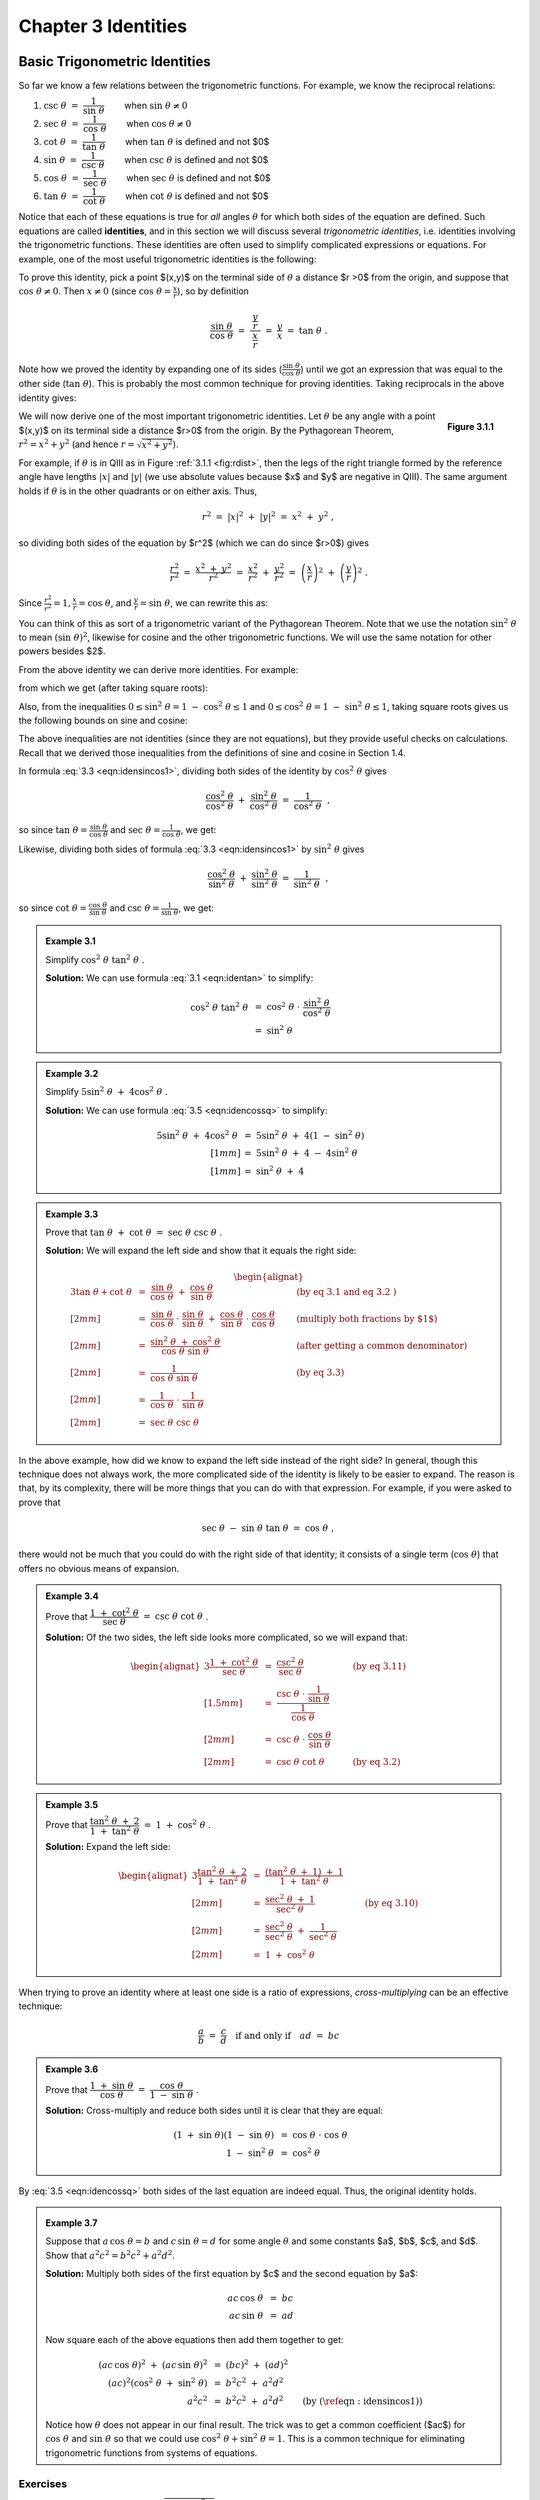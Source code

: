 .. _c3:

Chapter 3 Identities
===========================================

Basic Trigonometric Identities
-------------------------------

So far we know a few relations between the trigonometric functions. For example, we know the
reciprocal relations:


1. :math:`\csc\;\theta ~=~ \dfrac{1}{\sin\;\theta}\qquad` when :math:`\sin\;\theta \ne 0`
2. :math:`\sec\;\theta ~=~ \dfrac{1}{\cos\;\theta}\qquad` when :math:`\cos\;\theta \ne 0`
3. :math:`\cot\;\theta ~=~ \dfrac{1}{\tan\;\theta}\qquad` when :math:`\tan\;\theta` is defined and not $0$
4. :math:`\sin\;\theta ~=~ \dfrac{1}{\csc\;\theta}\qquad` when :math:`\csc\;\theta` is defined and not $0$
5. :math:`\cos\;\theta ~=~ \dfrac{1}{\sec\;\theta}\qquad` when :math:`\sec\;\theta` is defined and not $0$
6. :math:`\tan\;\theta ~=~ \dfrac{1}{\cot\;\theta}\qquad` when :math:`\cot\;\theta` is defined and not $0$

Notice that each of these equations is true for *all* angles :math:`\theta` for which both sides of the equation are defined. Such equations are called **identities**, and in this section we will discuss several *trigonometric identities*, i.e. identities involving the trigonometric functions. These identities are often used to simplify complicated expressions or equations. For example, one of the most useful trigonometric identities is the following:

.. _equation 3.1:

.. math::
    :label: eqn:identan

    \tan\;\theta ~=~ \frac{\sin\;\theta}{\cos\;\theta} \qquad \text{when } \cos\;\theta \ne 0

To prove this identity, pick a point $(x,y)$ on the terminal side of :math:`\theta` a distance $r >0$ from
the origin, and suppose that :math:`\cos\;\theta \ne 0`. Then :math:`x \ne 0` (since :math:`\cos\;\theta = \frac{x}{r}`), so by definition

.. math::

    \frac{\sin\;\theta}{\cos\;\theta} ~=~ \dfrac{~\dfrac{y}{r}~}{~\dfrac{x}{r}~} ~=~ \frac{y}{x} ~=~
    \tan\;\theta ~.

Note how we proved the identity by expanding one of its sides (:math:`\frac{\sin\;\theta}{\cos\;\theta}`) until we got an expression that was equal to the other side (:math:`\tan\;\theta`). This is probably the most common technique for proving identities. Taking reciprocals in the above identity gives:

.. _equation 3.2:

.. math::
    :label: eqn:idencot

    \cot\;\theta ~=~ \frac{\cos\;\theta}{\sin\;\theta} \qquad \text{when } \sin\;\theta \ne 0


.. _fig:rdist:

.. _Figure 3.1.1:

.. figure:: ./img/f3.1.1.png 
    :align: right

    **Figure 3.1.1**

We will now derive one of the most important trigonometric identities. Let :math:`\theta` be any angle with a point $(x,y)$ on its terminal side a distance $r>0$ from the origin. By the Pythagorean Theorem, :math:`r^2 = x^2 + y^2` (and hence :math:`r=\sqrt{x^2 + y^2}`).

For example, if :math:`\theta` is in QIII as in Figure :ref:`3.1.1 <fig:rdist>`, then the legs of the right triangle formed by the reference angle have lengths :math:`|x|` and :math:`|y|` (we use absolute values because $x$ and $y$ are negative in QIII). The same argument holds if :math:`\theta` is in the other quadrants or on either axis. Thus,

.. math::

    r^2 ~=~ |x|^2 ~+~ |y|^2 ~=~ x^2 ~+~ y^2 ~,

so dividing both sides of the equation by $r^2$ (which we can do since $r>0$) gives

.. math::

    \frac{r^2}{r^2} ~=~ \frac{x^2 ~+~ y^2}{r^2} ~=~ \frac{x^2}{r^2} ~+~ \frac{y^2}{r^2} ~=~
    \left(\frac{x}{r}\right)^2 ~+~ \left(\frac{y}{r}\right)^2 ~.

Since :math:`\frac{r^2}{r^2} = 1$, $\frac{x}{r} = \cos\;\theta`, and :math:`\frac{y}{r} = \sin\;\theta`, we can rewrite this as:

.. _equation 3.3:

.. math::
    :label: eqn:idensincos1

    \cos^2 \;\theta ~+~ \sin^2 \;\theta ~=~ 1

You can think of this as sort of a trigonometric variant of the Pythagorean Theorem. Note that we use the notation :math:`\sin^2 \;\theta` to mean :math:`(\sin\;\theta)^2`, likewise for cosine and the other trigonometric functions. We will use the same notation for other powers besides $2$.

From the above identity we can derive more identities. For example:

.. _equation 3.4:

.. math::
    :label: eqn:idensinsq

    \sin^2 \;\theta ~=~ 1 ~-~ \cos^2 \;\theta

.. _equation 3.5:

.. math::
    :label: eqn:idencossq

    \cos^2 \;\theta ~=~ 1 ~-~ \sin^2 \;\theta

from which we get (after taking square roots):

.. _equation 3.6:

.. math::
    :label: eqn:idensinsqrt

    \sin\;\theta ~=~ \pm\,\sqrt{1 ~-~ \cos^2 \;\theta}


.. _equation 3.7:

.. math::
    :label: eqn:idencossqrt

    \cos\;\theta ~=~ \pm\,\sqrt{1 ~-~ \sin^2 \;\theta}

Also, from the inequalities :math:`0 \le \sin^2 \;\theta = 1 ~-~ \cos^2 \;\theta \le 1` and :math:`0 \le \cos^2 \;\theta = 1 ~-~ \sin^2 \;\theta \le 1`, taking square roots gives us the following bounds on sine and cosine:

.. _equation 3.8:

.. math::
    :label: eqn:ineqsin1
    
    -1 ~ \le ~ \sin\;\theta ~ \le ~ 1


.. _equation 3.9:

.. math::
    :label: eqn:ineqcos1

    -1 ~ \le ~ \cos\;\theta ~ \le ~ 1


The above inequalities are not identities (since they are not equations), but they provide useful checks on calculations. Recall that we derived those inequalities from the definitions of sine and cosine in Section 1.4.

In formula :eq:`3.3 <eqn:idensincos1>`, dividing both sides of the identity by :math:`\cos^2 \;\theta` gives

.. math::

    \frac{\cos^2 \;\theta}{\cos^2 \;\theta} ~+~ \frac{\sin^2 \;\theta}{\cos^2 \;\theta} ~=~
    \frac{1}{\cos^2 \;\theta} ~~,

so since :math:`\tan\;\theta = \frac{\sin\;\theta}{\cos\;\theta}` and :math:`\sec\;\theta = \frac{1}{\cos\;\theta}`, we get:

.. _equation 3.10:

.. math::
    :label: eqn:idensecsq

    1 ~+~ \tan^2 \;\theta ~=~ \sec^2 \;\theta

Likewise, dividing both sides of formula :eq:`3.3 <eqn:idensincos1>` by :math:`\sin^2 \;\theta` gives

.. math::

    \frac{\cos^2 \;\theta}{\sin^2 \;\theta} ~+~ \frac{\sin^2 \;\theta}{\sin^2 \;\theta} ~=~
    \frac{1}{\sin^2 \;\theta} ~~,

so since :math:`\cot\;\theta = \frac{\cos\;\theta}{\sin\;\theta}` and :math:`\csc\;\theta = \frac{1}{\sin\;\theta}`, we get:

.. _equation 3.10:

.. math::
    :label: eqn:idencscsq
    
    \cot^2 \;\theta ~+~ 1 ~=~ \csc^2 \;\theta

.. _Example 3.1:

.. admonition:: Example 3.1

    Simplify :math:`\;\cos^2 \;\theta ~ \tan^2 \;\theta\;`.

    **Solution:** We can use formula :eq:`3.1 <eqn:identan>` to simplify:

    .. math::

        \begin{align*}
        \cos^2 \;\theta~\tan^2 \;\theta ~ &= ~ \cos^2 \;\theta ~\cdot~
          \frac{\sin^2 \;\theta}{\cos^2 \;\theta}\\
        &= ~ \sin^2 \;\theta
        \end{align*}

.. _Example 3.2:

.. admonition:: Example 3.2

    Simplify :math:`\;5\sin^2 \;\theta ~+~ 4\cos^2 \;\theta\;`.

    **Solution:** We can use formula :eq:`3.5 <eqn:idencossq>` to simplify:

    .. math::

        \begin{align*}
        5\sin^2 \;\theta ~+~ 4\cos^2 \;\theta ~ &= ~ 5\sin^2 \;\theta ~+~
          4\left( 1 ~-~ \sin^2 \;\theta \right)\\[1mm]
        &= ~ 5\sin^2 \;\theta ~+~ 4 ~-~ 4\sin^2 \;\theta\\[1mm]
        &= ~ \sin^2 \;\theta ~+~ 4
        \end{align*}

.. _Example 3.3:

.. admonition:: Example 3.3

    Prove that :math:`\;\tan \;\theta ~+~ \cot \;\theta ~=~ \sec \;\theta ~ \csc \;\theta\;`.

    **Solution:** We will expand the left side and show that it equals the right side:

    .. math::

        \begin{alignat*}{3}
          \tan \;\theta + \cot \;\theta ~ &= ~ \frac{\sin\;\theta}{\cos\;\theta} ~+~
          \frac{\cos\;\theta}{\sin\;\theta} &{} \qquad &\text{(by eq 3.1 and
          eq 3.2 )}\\[2mm]
          &= ~ \frac{\sin\;\theta}{\cos\;\theta} \;\cdot\; \frac{\sin\;\theta}{\sin\;\theta} ~+~
          \frac{\cos\;\theta}{\sin\;\theta} \;\cdot\; \frac{\cos\;\theta}{\cos\;\theta}
          &{} \qquad &\text{(multiply both fractions by $1$)}\\[2mm]
          &= ~ \frac{\sin^2 \;\theta ~+~ \cos^2 \;\theta}{\cos\;\theta ~ \sin\;\theta} &{} \qquad
          &\text{(after getting a common denominator)}\\[2mm]
          &= ~ \frac{1}{\cos\;\theta ~ \sin\;\theta} &{} \qquad &\text{(by eq 3.3)}\\[2mm]
          &= ~ \frac{1}{\cos\;\theta} ~\cdot~ \frac{1}{\sin\;\theta}\\[2mm]
          &= ~ \sec \;\theta ~ \csc \;\theta
        \end{alignat*}

In the above example, how did we know to expand the left side instead of the right side? In general, though this technique does not always work, the more complicated side of the identity is likely to be easier to expand. The reason is that, by its complexity, there will be more things that you can do with that expression. For example, if you were asked to prove that

.. math::

    \sec\;\theta ~-~ \sin\;\theta ~ \tan\;\theta ~=~ \cos\;\theta ~,

there would not be much that you could do with the right side of that identity; it consists of a single term (:math:`\cos\;\theta`) that offers no obvious means of expansion.

.. _Example 3.4:

.. admonition:: Example 3.4

    Prove that :math:`\;\dfrac{1 ~+~ \cot^2 \;\theta}{\sec\;\theta} ~=~ \csc\;\theta ~ \cot\;\theta\;`.

    **Solution:** Of the two sides, the left side looks more complicated, so we will expand that:

    .. math::

        \begin{alignat*}{3}
        \frac{1 ~+~ \cot^2 \;\theta}{\sec\;\theta} ~ &= ~ \frac{\csc^2 \;\theta}{\sec\;\theta}
          &{} \qquad &\text{(by eq 3.11)}\\[1.5mm]
        &= ~ \dfrac{\csc\;\theta ~\cdot~ \dfrac{1}{\sin\;\theta}}{\dfrac{1}{\cos\;\theta}} &{}
          &{}\\[2mm]
        &= ~ \csc\;\theta ~\cdot~ \frac{\cos\;\theta}{\sin\;\theta} &{} &{}\\[2mm]
        &= ~ \csc \;\theta ~ \cot \;\theta &{} \qquad &\text{(by eq 3.2)}
        \end{alignat*}

.. _Example 3.5:

.. admonition:: Example 3.5

    Prove that :math:`\;\dfrac{\tan^2 \;\theta ~+~ 2}{1 ~+~ \tan^2 \;\theta} ~=~ 1 ~+~ \cos^2 \;\theta\;`.

    **Solution:** Expand the left side:

    .. math::

        \begin{alignat*}{3}
        \frac{\tan^2 \;\theta ~+~ 2}{1 ~+~ \tan^2 \;\theta} ~ &= ~
          \frac{\left( \tan^2 \;\theta ~+~ 1 \right) ~+~ 1}{1 ~+~ \tan^2 \;\theta} &{} \qquad &{}\\[2mm]
        &= ~ \frac{\sec^2 \;\theta ~+~ 1}{\sec^2 \;\theta} &{} \qquad
          &\text{(by eq 3.10)}\\[2mm]
        &= ~ \frac{\sec^2 \;\theta}{\sec^2 \;\theta} ~+~ \frac{1}{\sec^2 \;\theta} &{} &{}\\[2mm]
        &= ~ 1 ~+~ \cos^2 \;\theta\
        \end{alignat*}

When trying to prove an identity where at least one side is a ratio of expressions,
*cross-multiplying* can be an effective technique:

.. math::

    \frac{a}{b} ~=~ \frac{c}{d} \quad\text{if and only if}\quad ad ~=~ bc

.. _Example 3.6:

.. admonition:: Example 3.6

    Prove that :math:`\;\dfrac{1 ~+~ \sin\;\theta}{\cos\;\theta} ~=~ \dfrac{\cos\;\theta}{1 ~-~ \sin\;\theta}\;`.

    **Solution:** Cross-multiply and reduce both sides until it is clear that they are equal:

    .. math::

        \begin{align*}
        ( 1 ~+~ \sin\;\theta ) ( 1 ~-~ \sin\;\theta ) ~ &= ~ \cos\;\theta ~\cdot~ \cos\;\theta\\
        1 ~-~ \sin^2 \;\theta ~ &= ~ \cos^2 \;\theta
        \end{align*}

By :eq:`3.5 <eqn:idencossq>` both sides of the last equation are indeed equal. Thus, the original identity holds.

.. _Example 3.7:

.. _exmp:elimtheta:

.. admonition:: Example 3.7

    Suppose that :math:`\;a\,\cos\;\theta = b\;` and :math:`\;c\,\sin\;\theta = d\;` for some angle :math:`\theta` and
    some constants $a$, $b$, $c$, and $d$. Show that :math:`\;a^2 c^2 = b^2 c^2 + a^2 d^2`.

    **Solution:** Multiply both sides of the first equation by $c$ and the second equation by $a$:

    .. math::
      
        \begin{align*}
        ac\,\cos\;\theta ~ &= ~ bc\\
        ac\,\sin\;\theta ~ &= ~ ad
        \end{align*}

    Now square each of the above equations then add them together to get:

    .. math::
      
      \begin{align*}
      (ac\,\cos\;\theta)^2 ~+~ (ac\,\sin\;\theta)^2 ~ &= ~ (bc)^2 ~+~ (ad)^2\\
      (ac)^2 \left( \cos^2 \;\theta ~+~ \sin^2 \;\theta \right)~ &= ~ b^2 c^2 ~+~ a^2 d^2\\
      a^2 c^2 ~ &= ~ b^2 c^2 ~+~ a^2 d^2 \qquad\text{(by (\ref{eqn:idensincos1}))}
      \end{align*}

    Notice how :math:`\theta` does not appear in our final result. The trick was to get a common coefficient ($ac$) for :math:`\;\cos\;\theta\;` and :math:`\;\sin\;\theta\;` so that we could use :math:`\;\cos^2 \;\theta + \sin^2 \;\theta = 1`. This is a common technique for eliminating trigonometric functions from systems of equations.

.. _sec3dot1:

Exercises
~~~~~~~~~~~

1. We showed that :math:`\;\sin\;\theta ~=~ \pm\,\sqrt{1 ~-~ \cos^2 \;\theta}\;` for all :math:`\theta`. Give an example of an angle :math:`\theta` such that :math:`\sin\;\theta ~=~ -\sqrt{1 ~-~ \cos^2 \;\theta}\;`.
2. We showed that :math:`\;\cos\;\theta ~=~ \pm\,\sqrt{1 ~-~ \sin^2 \;\theta}\;` for all :math:`\theta`. Give an example of an angle :math:`\theta` such that :math:`\cos\;\theta ~=~ -\sqrt{1 ~-~ \sin^2 \;\theta}\;`.
3. Suppose that you are given a system of two equations of the following form: [1]_

   .. math::
 
       \begin{align*}
       A\,\cos\;\phi ~ &= ~ B\, \nu_1 ~-~ B\nu_2 \;\cos\;\theta\\
       A\,\sin\;\phi ~ &= ~ B\, \nu_2 \;\sin\;\theta ~.
       \end{align*}
 
   Show that :math:`\;A ^2 ~=~ B^2 \left( \nu_1^2 ~+~ \nu_2^2 ~-~ 2\nu_1 \nu_2 \;\cos\theta\ \right)`.

   .. [1] These types of equations arise in physics, e.g. in the study of photon-electron collisions. See pp. 95-97 in *W. Rindler*, *Special Relativity*, Edinburgh: Oliver and Boyd, LTD., 1960.
 

For Exercises 4-16, prove the given identity.

4. :math:`\cos\;\theta ~ \tan\;\theta ~=~ \sin\;\theta`
5. :math:`\sin\;\theta ~ \cot\;\theta ~=~ \cos\;\theta`
6. :math:`\dfrac{\tan\;\theta}{\cot\;\theta} ~=~ \tan^2 \;\theta`
7. :math:`\dfrac{\csc\;\theta}{\sin\;\theta} ~=~ \csc^2 \;\theta`
8. :math:`\dfrac{\cos^2 \;\theta}{1 ~+~ \sin\;\theta} ~=~ 1 ~-~ \sin\;\theta`
9. :math:`\dfrac{1 ~-~ 2\;\cos^2 \;\theta}{\sin\;\theta ~ \cos\;\theta} ~=~ \tan\;\theta ~-~ \cot\;\theta`
10. :math:`\sin^4 \;\theta ~-~ \cos^4 \;\theta ~=~ \sin^2 \;\theta ~-~ \cos^2 \;\theta`
11. :math:`\cos^4 \;\theta ~-~ \sin^4 \;\theta ~=~ 1 ~-~ 2\;\sin^2 \;\theta`
12. :math:`\dfrac{1 ~-~ \tan\;\theta}{1 ~+~ \tan\;\theta} ~=~ \dfrac{\cot\;\theta ~-~ 1}{\cot\;\theta ~+~ 1}`
13. :math:`\dfrac{\tan\;\theta ~+~ \tan\;\phi}{\cot\;\theta ~+~ \cot\;\phi} ~=~ \tan\;\theta ~ \tan\;\phi`

.. _exer:sintan:

14. :math:`\dfrac{\sin^2 \;\theta}{1 ~-~ \sin^2 \;\theta} ~=~ \tan^2 \;\theta`
15. :math:`\dfrac{1 ~-~ \tan^2 \;\theta}{1 ~-~ \cot^2 \;\theta} ~=~  1 ~-~ \sec^2 \;\theta`

.. _exer:sintansq:

16. :math:`\sin\;\theta ~=~ \pm\,\dfrac{\tan\;\theta}{\sqrt{1 ~+~ \tan^2 \;\theta}}\qquad` (*Hint: Solve for* :math:`\;\sin^2 \theta\;` *in Exercise* :ref:`14 <exer:sintan>`.})

.. _fig:exer2.1.21:

.. figure:: ./img/f3.1.2.png
    :align: right
    
    **Figure 3.1.2**

.. _exer:sintansqg:

17. Sometimes identities can be proved by geometrical methods. For example, to prove the identity in Exercise :ref:`16 <exer:sintansq>`, draw an acute angle :math:`\theta` in QI and pick the point $(1,y)$ on its terminal side, as in Figure :ref:`3.1.2 <fig:exer2.1.21>`. What must $y$ equal? Use that to prove the identity for acute :math:`\theta`. Explain the adjustment(s) you would need to make in Figure :ref:`3.1.2 <fig:exer2.1.21>` to prove the identity for :math:`\theta` in the other quadrants. Does the identity hold if :math:`\theta` is on either axis?

18. Similar to Exercise :ref:`16 <exer:sintansq>` , find an expression for :math:`\cos\;\theta` solely in terms of :math:`\tan\;\theta`.
19. Find an expression for :math:`\tan\;\theta` solely in terms of :math:`\sin\;\theta`, and one solely in terms of :math:`\cos\;\theta`

.. _exer:marion:

20. Suppose that a point with coordinates :math:`(x,y)=(a\;(\cos\;\psi\;-\;\epsilon),a\sqrt{1 - \epsilon^2}~\sin\;\psi)` is a distance $r>0$ from the origin, where $a>0$ and :math:`0 < \epsilon < 1`. Use :math:`\;r^2 = x^2 + y^2` to show that :math:`\;r = a\;(1 \;-\; \epsilon\;\cos\;\psi)\;`. (Note: These coordinates arise in the study of elliptical orbits of planets.)

21. Show that each trigonometric function can be put in terms of the sine function.


Sum and Difference Formulas
-----------------------------

We will now derive identities for the trigonometric functions of the sum and difference of two angles. For the sum of any two angles $A$ and $B$, we have the *addition formulas*: 

.. _equation 3.12:

.. math::
    :label: eqn:sumsin

    \sin\;(A+B) ~=~ \sin\;A ~ \cos\;B ~+~ \cos\;A ~ \sin\;B

.. _equation 3.13:

.. math::
    :label: eqn:sumcos

    \cos\;(A+B) ~=~ \cos\;A ~ \cos\;B ~-~ \sin\;A ~ \sin\;B

To prove these, first assume that $A$ and $B$ are acute angles. Then $A+B$ is either acute or
obtuse, as in Figure :ref:`3.2.1 <fig:anglesum>`. Note in both cases that :math:`\angle\,QPR = A`, since

.. math::

    \begin{align*}
    \angle\,QPR ~&=~ \angle\,QPO - \angle\,OPM ~=~ (90^\circ - B) -
      (90^\circ - (A+B)) ~=~ A ~~\text{in Figure 3.2.1 (a), and}\\
    \angle\,QPR ~&=~ \angle\,QPO + \angle\,OPM ~=~ (90^\circ - B) +
      (90^\circ - (180^\circ - (A+B))) ~=~ A ~~\text{in Figure 3.2.1 (b).}
    \end{align*}


.. _fig:anglesum:

.. figure:: ./img/f3.2.1.png 
    :align: center 

    **Figure 3.2.1** :math:`\sin\;(A+B)` and :math:`\cos\;(A+B)` for acute $A$ and $B$

Thus,

.. _equation 3.14:

.. math::
    :label: eqn:sinsumproof

    \begin{align}
    \sin\;(A+B) ~&=~ \frac{MP}{OP} ~=~ \frac{MR+RP}{OP} ~=~ \frac{NQ+RP}{OP} ~=~
      \frac{NQ}{OP} ~+~ \frac{RP}{OP}\notag\\
    &=~ \frac{NQ}{OQ}\,\cdot\,\frac{OQ}{OP} ~+~ \frac{RP}{PQ}\,\cdot\,\frac{PQ}{OP}\notag\\
    &=~ \sin\;A ~ \cos\;B ~+~ \cos\;A ~ \sin\;B ~,
    \end{align}

and

.. _equation 3.15:

.. math::
    :label: eqn:cossumproof

    \begin{align}
    \cos\;(A+B) ~&=~ \frac{OM}{OP} ~=~ \frac{ON-MN}{OP} ~=~ \frac{ON-RQ}{OP} ~=~
      \frac{ON}{OP} ~-~ \frac{RQ}{OP}\notag\\
    &=~ \frac{ON}{OQ}\,\cdot\,\frac{OQ}{OP} ~-~ \frac{RQ}{PQ}\,\cdot\,\frac{PQ}{OP}\notag\\
    &=~ \cos\;A ~ \cos\;B ~-~ \sin\;A ~ \sin\;B ~.
    \end{align}

So we have proved the identities for acute angles $A$ and $B$. It is simple to verify that they hold in the special case of :math:`A=B=0^\circ`. For general angles, we will need to use the relations we derived in Section 1.5 which involve adding or subtracting :math:`90^\circ`:

.. math::

    \begin{alignat*}{4}
    \sin\;(\theta + 90^\circ) ~ &= ~ \phantom{-}\cos\;\theta &\qquad\quad
    \sin\;(\theta - 90^\circ) ~ &= ~ -\cos\;\theta\\
    \cos\;(\theta + 90^\circ) ~ &= ~ -\sin\;\theta &\qquad\quad
    \cos\;(\theta - 90^\circ) ~ &= ~ \phantom{-}\sin\;\theta
    \end{alignat*}

These will be useful because *any angle can be written as the sum of an acute angle (or* :math:`0^\circ`) *and integer multiples of* :math:`\pm90^\circ`. For example, :math:`155^\circ = 65^\circ + 90^\circ`, :math:`222^\circ = 42^\circ + 2(90^\circ)`, :math:`-77^\circ = 13^\circ - 90^\circ`, etc. So if
we can prove that the identities hold when adding or subtracting :math:`90^\circ` to or from either $A$
or $B$, respectively, where $A$ and $B$ are acute or :math:`0^\circ`, then the identities will also hold
when repeatedly adding or subtracting :math:`90^\circ`, and hence will hold for all
angles. Replacing $A$ by :math:`A+90^\circ` and using the relations for adding :math:`90^\circ` gives

.. math::

    \begin{align*}
    \sin\;((A+90^\circ) + B) ~&=~ \sin\;((A+B) + 90^\circ) ~=~ \cos\;(A+B)~,\\
    &=~ \cos\;A ~ \cos\;B ~-~ \sin\;A ~ \sin\;B ~~\text{(by equation 3.15)}\\
    &=~ \sin\;(A + 90^\circ)~\cos\;B ~+~ \cos\;(A + 90^\circ)~\sin\;B ~,
    \end{align*}

so the identity holds for :math:`A+90^\circ` and $B$ (and, similarly, for $A$ and :math:`B+90^\circ`). Likewise,

.. math::

    \begin{align*}
    \sin\;((A-90^\circ) + B) ~&=~ \sin\;((A+B) - 90^\circ) ~=~ -\cos\;(A+B)~,\\
    &=~ -(\cos\;A ~ \cos\;B ~-~ \sin\;A ~ \sin\;B) \\
    &=~ (-\cos\;A) ~ \cos\;B ~+~ \sin\;A ~ \sin\;B\\
    &=~ \sin\;(A - 90^\circ)~\cos\;B ~+~ \cos\;(A - 90^\circ)~\sin\;B ~,
    \end{align*}

so the identity holds for :math:`A-90^\circ` and $B$ (and, similarly, for $A$ and :math:`B+90^\circ`). Thus, the addition formula (\ref{eqn:sumsin}) for sine holds for \emph{all} $A$ and $B$. A similar argument shows that the addition formula (\ref{eqn:sumcos}) for cosine is true for all $A$ and $B$. [qed]

Replacing $B$ by $-B$ in the addition formulas and using the relations :math:`\sin\;(-\theta) = -\sin\;\theta` and :math:`\cos\;(-\theta) = \cos\;\theta` from Section 1.5 gives us the *subtraction formulas* :

.. _equation 3.16:

.. math::
    :label: eqn:diffsin

    \sin\;(A-B) ~=~ \sin\;A ~ \cos\;B ~-~ \cos\;A ~ \sin\;B\label{}

.. _equation 3.17:

.. math::
    :label: eqn:diffcos

    \cos\;(A-B) ~=~ \cos\;A ~ \cos\;B ~+~ \sin\;A ~ \sin\;B\label{eqn:}


Using the identity :math:`\tan\;\theta = \frac{\sin\;\theta}{\cos\;\theta}`, and the addition formulas for sine and cosine, we can derive the addition formula for tangent:

.. math::

    \begin{align*}
    \tan\;(A+B) ~&=~ \frac{\sin\;(A+B)}{\cos\;(A+B)}\\[5pt]
    &=~ \frac{\sin\;A ~ \cos\;B ~+~ \cos\;A ~ \sin\;B}{\cos\;A ~ \cos\;B ~-~ \sin\;A ~ \sin\;B}\\[5pt]
    &=~ \frac{\dfrac{\sin\;A ~ \cos\;B}{\cos\;A ~ \cos\;B} ~+~
      \dfrac{\cos\;A ~ \sin\;B}{\cos\;A ~ \cos\;B}}{\dfrac{\cos\;A ~ \cos\;B}{\cos\;A ~ \cos\;B}
      ~-~ \dfrac{\sin\;A ~ \sin\;B}{\cos\;A ~ \cos\;B}}\quad\text{(divide top and bottom by
      $\cos\;A ~ \cos\;B$)}\\[5pt]
    &=~ \frac{\dfrac{\sin\;A}{\cos\;A} \;\cdot\; \cancel{\dfrac{\cos\;B}{\cos\;B}} ~+~
      \cancel{\dfrac{\cos\;A}{\cos\;A}} \;\cdot\; \dfrac{\sin\;B}{\cos\;B}}{1 ~-~
      \dfrac{\sin\;A}{\cos\;A} \;\cdot\; \dfrac{\sin\;B}{\cos\;B}}
      ~=~ \frac{\tan\;A ~+~ \tan\;B}{1 ~-~ \tan\;A ~ \tan\;B}
    \end{align*}

This, combined with replacing $B$ by $-B$ and using the relation :math:`\tan\;(-\theta) = -\tan\;\theta`, gives us the addition and subtraction formulas for tangent:

.. _equation 3.17:

.. math::
    :label: eqn:sumtan

    \tan\;(A+B) ~=~ \frac{\tan\;A ~+~ \tan\;B}{1 ~-~ \tan\;A ~ \tan\;B}

.. _equation 3.18:

.. math::
    :label: eqn:difftan

    \tan\;(A-B) ~=~ \frac{\tan\;A ~-~ \tan\;B}{1 ~+~ \tan\;A ~ \tan\;B}

.. _Example 3.18:

.. _exmp:sumsincostan:

.. admonition:: Example 3.8

    Given angles $A$ and $B$ such that :math:`\sin\;A = \frac{4}{5}`, :math:`\cos\;A = \frac{3}{5}`, :math:`\sin\;B = \frac{12}{13}`, and :math:`\cos\;B = \frac{5}{13}`, find the exact values of :math:`\sin\;(A+B)`, :math:`\cos\;(A+B)`, and :math:`\tan\;(A+B)`.

    **Solution:** Using the addition formula for sine, we get:

    .. math::

        \begin{align*}
        \sin\;(A+B) ~&=~ \sin\;A ~ \cos\;B ~+~ \cos\;A ~ \sin\;B\\
        &=~ \frac{4}{5} \;\cdot\; \frac{5}{13} ~+~ \frac{3}{5} \;\cdot\; \frac{12}{13}
          \quad\Rightarrow\quad \boxed{\sin\;(A+B) ~=~ \frac{56}{65}}\\
        \end{align*}
        
    Using the addition formula for cosine, we get

    .. math::

        \begin{align*}
        \cos\;(A+B) ~&=~ \cos\;A ~ \cos\;B ~-~ \sin\;A ~ \sin\;B\\
        &=~ \frac{3}{5} \;\cdot\; \frac{5}{13} ~-~ \frac{4}{5} \;\cdot\; \frac{12}{13}
          \quad\Rightarrow\quad \boxed{\cos\;(A+B) ~=~ -\frac{33}{65}}\\
        \end{align*}

    Instead of using the addition formula for tangent, we can use the results above:

    .. math::

        \begin{align*}
        \tan\;(A+B) ~&=~ \frac{\sin\;(A+B)}{\cos\;(A+B)}
        ~=~ \frac{\frac{56}{65}}{-\frac{33}{65}}
        \quad\Rightarrow\quad \boxed{\tan\;(A+B) ~=~ -\frac{56}{33}}
        \end{align*}


.. _Example 3.19:

.. _exmp:sumsinabc:

.. admonition:: Example 3.9

    Prove the following identity:

    .. math::

        \sin\;(A+B+C) ~=~ \sin\;A~\cos\;B~\cos\;C \;+\; \cos\;A~\sin\;B~\cos\;C \;+\; 
                          \cos\;A~\cos\;B~\sin\;C \;-\; \sin\;A~\sin\;B~\sin\;C

    **Solution:** Treat $A+B+C$ as $(A+B)+C$ and use the addition formulas three times:

    .. math::

        \begin{align*}
        \sin\;(A+B+C) ~&=~ \sin\;((A+B)+C)\\
        &=~ \sin\;(A+B)~\cos\;C \;+\; \cos\;(A+B)~\sin\;C\\
        &=~ (\sin\;A ~ \cos\;B \;+\; \cos\;A ~ \sin\;B)~\cos\;C \;+\;
            (\cos\;A ~ \cos\;B \;-\; \sin\;A ~ \sin\;B)~\sin\;C\\
        &=~ \sin\;A~\cos\;B~\cos\;C \;+\; \cos\;A~\sin\;B~\cos\;C \;+\; 
            \cos\;A~\cos\;B~\sin\;C \;-\; \sin\;A~\sin\;B~\sin\;C
        \end{align*}

.. _Example 3.20:

.. _exmp:sumtantriangle:

.. admonition:: Example 3.10

    For any triangle :math:`\triangle\,ABC`, show that :math:`\tan\;A + \tan\;B + \tan\;C = \tan\;A~\tan\;B~\tan\;C`.

    **Solution:** Note that this is *not* an identity which holds for *all* angles; since $A$, $B$, and $C$ are the angles of a triangle, it holds when $A$, $B$, $C$ :math:`> 0^\circ` and :math:`A + B + C = 180^\circ`. So using :math:`C = 180^\circ - (A+B)` and the relation :math:`\;\tan\;(180^\circ - \theta) = -\tan\;\theta\;` from Section 1.5, we get:

    .. math::

        \begin{align*}
        \tan\;A \;+\; \tan\;B \;+\; \tan\;C ~&=~ \tan\;A \;+\; \tan\;B \;+\; \tan\;(180^\circ - (A+B))\\
        &=~ \tan\;A \;+\; \tan\;B \;-\; \tan\;(A+B)\\
        &=~ \tan\;A \;+\; \tan\;B \;-\; \frac{\tan\;A + \tan\;B}{1 - \tan\;A ~ \tan\;B}\\
        &=~ (\tan\;A \;+\; \tan\;B)~\left( 1 \;-\; \dfrac{1}{1 - \tan\;A ~ \tan\;B} \right)\\
        &=~ (\tan\;A \;+\; \tan\;B)~\left( \dfrac{1 - \tan\;A ~ \tan\;B}{1 - \tan\;A ~ \tan\;B} \;-\;
          \dfrac{1}{1 - \tan\;A ~ \tan\;B} \right)\\
        &=~ (\tan\;A \;+\; \tan\;B)\;\cdot\;\left( \frac{-\tan\;A ~ \tan\;B}{{1 - \tan\;A ~ \tan\;B}}
          \right)\\
        &=~ \tan\;A ~ \tan\;B \;\cdot\; \left( -\frac{\tan\;A \;+\; \tan\;B}{{1 - \tan\;A ~ \tan\;B}}
          \right)\\
        &=~ \tan\;A ~ \tan\;B \;\cdot\; (-\tan\;(A+B))\\
        &=~ \tan\;A ~ \tan\;B \;\cdot\; (\tan\;(180^\circ - (A+B)))\\
        &=~ \tan\;A ~ \tan\;B ~ \tan\;C
        \end{align*}

.. _Example 3.11:

.. _exmp:ptolemytrig:

.. admonition:: Example 3.11

    Let $A$, $B$, $C$, and $D$ be positive angles such that :math:`A+B+C+D=180^\circ`. Show that [2]_

    .. math::

        \sin\;A~\sin\;B ~+~ \sin\;C~\sin\;D ~=~ \sin\;(A+C)~\sin\;(B+C) ~.

    .. [2] This is the "trigonometric form" of *Ptolemy's Theorem*, which says that a quadrilateral can be inscribed in a circle if and only if the sum of the products of its opposite sides equals the product of its diagonals.

    **Solution:** It may be tempting to expand the right side, since it appears more complicated. However, notice that the right side has no $D$ term. So instead, we will expand the left side, since we can eliminate the $D$ term on that side by using :math:`D=180^\circ - (A+B+C)` and the relation

    .. math::

        \sin\;(180^\circ -(A+B+C)) ~=~ \sin\;(A+B+C).

    So since :math:`\;\sin\;D = \sin\;(A+B+C)`, we get

    .. math::
          
        \begin{align*}
        \sin\;A~\sin\;B ~+~ \sin\;C~\sin\;D ~&=~ \sin\;A~\sin\;B ~+~ \sin\;C~\sin\;(A+B+C) ~,~\text{so by
          Example 3.9 we get}\\
        &=~ \sin\;A~\sin\;B ~+~ \sin\;C~(\sin\;A~\cos\;B~\cos\;C \;+\; \cos\;A~\sin\;B~\cos\;C\\
        &\mathrel{\phantom{=}} {}  +\;   \cos\;A~\cos\;B~\sin\;C \;-\; \sin\;A~\sin\;B~\sin\;C)\\
        &=~ \sin\;A~\sin\;B ~+~ \sin\;C~\sin\;A~\cos\;B~\cos\;C ~+~ \sin\;C~\cos\;A~\sin\;B~\cos\;C\\
        &\mathrel{\phantom{=}} {} +~ \sin\;C~\cos\;A~\cos\;B~\sin\;C ~-~
          \sin\;C~\sin\;A~\sin\;B~\sin\;C ~.\\
        \end{align*}

    It may not be immediately obvious where to go from here, but it is not completely guesswork. We need to end up with :math:`\sin\;(A+C)~\sin\;(B+C)`, and we know that :math:`\sin\;(B+C) = \sin\;B~\cos\;C + \cos\;B~\sin\;C`. There are two terms involving :math:`\;\cos\;B~\sin\;C`, so group them together to get

    .. math::
          
        \begin{align*}
        \sin\;A~\sin\;B ~+~ \sin\;C~\sin\;D ~
        &=~ \sin\;A~\sin\;B ~-~ \sin\;C~\sin\;A~\sin\;B~\sin\;C ~+~ \sin\;C~\cos\;A~\sin\;B~\cos\;C\\
        &\mathrel{\phantom{=}} {} +~ \cos\;B~\sin\;C~(\sin\;A~\cos\;C ~+~ \cos\;A~\sin\;C)\\
        &=~ \sin\;A~\sin\;B~(1 - \sin^2 \;C) ~+~ \sin\;C~\cos\;A~\sin\;B~\cos\;C\\
        &\mathrel{\phantom{=}} {} +~ \cos\;B~\sin\;C~\sin\;(A+C)\\
        &=~ \sin\;A~\sin\;B~\cos^2 \;C ~+~ \sin\;C~\cos\;A~\sin\;B~\cos\;C\\
        &\mathrel{\phantom{=}} {} +~ \cos\;B~\sin\;C~\sin\;(A+C)~.\\
        \end{align*}

    We now have two terms involving :math:`\;\sin\;B~\cos\;C`, which we can factor out:

    .. math::
          
        \begin{align*}
        \sin\;A~\sin\;B ~+~ \sin\;C~\sin\;D ~
        &=~ \sin\;B~\cos\;C~(\sin\;A~\cos\;C + \cos\;A~\sin\;C~)\\
        &\mathrel{\phantom{=}} {} +~ \cos\;B~\sin\;C~\sin\;(A+C)\\
        &=~ \sin\;B~\cos\;C~\sin\;(A+C) ~+~ \cos\;B~\sin\;C~\sin\;(A+C)\\
        &=~ \sin\;(A+C)~(\sin\;B~\cos\;C + \cos\;B~\sin\;C)\\
        &=~ \sin\;(A+C)~\sin\;(B+C)
        \end{align*}

.. _Example 3.12:

.. _exmp:fresnel:

.. admonition:: Example 3.12

    In the study of the propagation of electromagnetic waves, *Snell's law* gives the relation

    .. equation 3.20:

    .. math::
        :label: eqn:snell
      
        n_1 ~\sin\;\theta_1 ~=~ n_2 ~\sin\;\theta_2 ~,

    where :math:`\theta_1` is the *angle of incidence* at which a wave strikes the planar boundary between two mediums, :math:`\theta_2` is the *angle of transmission* of the wave through the new medium, and $n_1$ and $n_2$ are the *indexes of refraction* of the two mediums. The quantity

    .. equation 3.21:

    .. math::
        :label: eqn:fresnelsr

        r_{1\;2\;s} ~=~ \frac{n_1 ~\cos\;\theta_1 ~-~ n_2 ~\cos\;\theta_2}{n_1 ~\cos\;\theta_1 ~+~
        n_2 ~\cos\;\theta_2}

    is called the *Fresnel coefficient* for normal
    incidence reflection of the wave for *s-polarization*. Show that this can be written as:

    .. math::

        r_{1\;2\;s} ~=~ \frac{\sin\;(\theta_2 - \theta_1)}{\sin\;(\theta_2 + \theta_1)}

    **Solution:** Multiply the top and bottom of :math:`r_{1\;2\;s}` by :math:`\;\sin\;\theta_1 ~ \sin\;\theta_2\;` to get:

    .. math::

        \begin{align*}
        r_{1\;2\;s} ~&=~ \frac{n_1 ~\cos\;\theta_1 ~-~ n_2 ~\cos\;\theta_2}{n_1 ~\cos\;\theta_1 ~+~
          n_2 ~\cos\;\theta_2} \;\cdot\; \frac{\sin\;\theta_1 ~ \sin\;\theta_2}{\sin\;\theta_1 ~
          \sin\;\theta_2}\\[7pt]
        &=~ \frac{(n_1 ~\sin\;\theta_1)~\sin\;\theta_2 ~\cos\;\theta_1 ~-~
                  (n_2 ~\sin\;\theta_2)~\cos\;\theta_2 ~\sin\;\theta_1}{
                  (n_1 ~\sin\;\theta_1)~\sin\;\theta_2 ~\cos\;\theta_1 ~+~
                  (n_2 ~\sin\;\theta_2)~\cos\;\theta_2 ~\sin\;\theta_1}\\[7pt]
        &=~ \frac{(n_1 ~\sin\;\theta_1)~\sin\;\theta_2 ~\cos\;\theta_1 ~-~
                  (n_1 ~\sin\;\theta_1)~\cos\;\theta_2 ~\sin\;\theta_1}{
                  (n_1 ~\sin\;\theta_1)~\sin\;\theta_2 ~\cos\;\theta_1 ~+~
                  (n_1 ~\sin\;\theta_1)~\cos\;\theta_2 ~\sin\;\theta_1}
            \qquad\text{(by Snell's law)}\\[7pt]
        &=~ \frac{\sin\;\theta_2 ~\cos\;\theta_1 ~-~
                  \cos\;\theta_2 ~\sin\;\theta_1}{
                  \sin\;\theta_2 ~\cos\;\theta_1 ~+~
                  \cos\;\theta_2 ~\sin\;\theta_1}\\[7pt]
        &=~ \frac{\sin\;(\theta_2 - \theta_1)}{\sin\;(\theta_2 + \theta_1)}
        \end{align*}

The last two examples demonstrate an important aspect of how identities are used in practice: recognizing terms which are part of known identities, so that they can be factored out. This is a common technique.

Exercises
~~~~~~~~~~~

.. _exer:sumzero:

1. Verify the addition formulas :eq:`3.12 <eqn:sumsin>` and :eq:`3.13 <eqn:sumcos>` for :math:`A=B=0^\circ`.

For Exercises 2 and 3, find the exact values of :math:`\sin\;(A+B)`, :math:`\cos\;(A+B)`, and :math:`\tan\;(A+B)`.

2. :math:`\sin\;A = \frac{8}{17}, \cos\;A = \frac{15}{17}, \sin\;B = \frac{24}{25}, \cos\;B = \frac{7}{25}`
3. :math:`\sin\;A = \frac{40}{41}, \cos\;A = \frac{9}{41}, \sin\;B = \frac{20}{29}, \cos\;B = \frac{21}{29}`
4. Use :math:`75^\circ = 45^\circ + 30^\circ` to find the exact value of :math:`\;\sin\;75^\circ`.
5. Use :math:`15^\circ = 45^\circ - 30^\circ` to find the exact value of :math:`\;\tan\;15^\circ`.

.. _exer:sinpluscos:

6. Prove the identity $\;\sin\;\theta + \cos\;\theta = \sqrt{2}\;\sin\;(\theta + 45^\circ)\;$. Explain why this shows that
 
   .. math::
     
       -\sqrt{2} ~\le~ \;\sin\;\theta ~+~ \cos\;\theta ~\le~ \sqrt{2}
   
   for all angles :math:`\theta`. For which :math:`\theta` between :math:`0^\circ` and :math:`360^\circ` would :math:`\;\sin\;\theta \;+\; \cos\;\theta\;` be the largest?

For Exercises \ref{exer:iden32start}-\ref{exer:iden32end}, prove the given identity.

.. _exer:iden32start:

7. :math:`\cos\;(A+B+C) \;=\; \cos\;A~\cos\;B~\cos\;C \;-\; \cos\;A~\sin\;B~\sin\;C \;-\; \sin\;A~\cos\;B~\sin\;C \;-\; \sin\;A~\sin\;B~\cos\;C`
8. :math:`\tan\;(A+B+C) ~=~ \dfrac{\tan\;A \;+\; \tan\;B \;+\; \tan\;C \;-\; \tan\;A~\tan\;B~\tan\;C}{1 \;-\; \tan\;B~\tan\;C \;-\; \tan\;A~\tan\;C \;-\; \tan\;A~\tan\;B}`

.. _exer:sumcot:

9. :math:`\cot\;(A+B) ~=~ \dfrac{\cot\;A~\cot\;B \;-\; 1}{\cot\;A \;+\; \cot\;B}`
10. :math:`\cot\;(A-B) ~=~ \dfrac{\cot\;A~\cot\;B \;+\; 1}{\cot\;B \;-\; \cot\;A}`
11. :math:`\tan\;(\theta + 45^\circ) ~=~ \dfrac{1 \;+\; \tan\;\theta}{1 \;-\; \tan\;\theta}`
12. :math:`\dfrac{\cos\;(A+B)}{\sin\;A~\cos\;B} ~=~ \cot\;A \;-\; \tan\;B`
13. :math:`\cot\;A ~+~ \cot\;B ~=~ \dfrac{\sin\;(A+B)}{\sin\;A~\sin\;B}`

.. _exer:iden32end:

14. :math:`\dfrac{\sin\;(A-B)}{\sin\;(A+B)} ~=~ \dfrac{\cot\;B \;-\; \cot\;A}{\cot\;B \;+\; \cot\;A}`
15. Generalize Exercise :ref:`6 <exer:sinpluscos>`: For any $a$ and $b$, :math:`-\sqrt{a^2 + b^2} \;\le\; a\;\sin\;\theta \;+\; b\;\cos\;\theta \;\le\; \sqrt{a^2 + b^2}\;` for all :math:`\theta`.

16. Continuing Example :ref:`3.12 <exmp:fresnel>`, use Snell's law to show that the *s-polarization transmission Fresnel coefficient*
  
    .. _equation 3.22:

    .. math::
        :label: eqn:3.22
  
        t_{1\;2\;s} ~=~ \frac{2\;n_1 ~\cos\;\theta_1}{n_1 ~\cos\;\theta_1 ~+~ n_2 ~\cos\;\theta_2}
    
    can be written as:
  
    .. math::
  
        t_{1\;2\;s} ~=~ \frac{2\;\cos\;\theta_1~\sin\;\theta_2}{\sin\;(\theta_2 + \theta_1)}

.. figure:: ./img/85-0.png 
    :align: right

.. _exer:tanslope:

17. Suppose that two lines with slopes $m_1$ and $m_2$, respectively, intersect at an angle :math:`\theta` and are not perpendicular (i.e. :math:`\theta \ne 90^\circ`), as in the figure on the right. Show that
  
    .. math::
  
        \tan\;\theta ~=~ \left| \frac{m_1 ~-~ m_2}{1 ~+~ m_1 \; m_2} \right| ~.
    
    (*Hint: Use Example* :ref:`3.12 <exmp:fresnel>` from Section 1.5. )


18. Use Exercise :ref:`3.12 <exmp:fresnel>` to find the angle between the lines $y=2x+3$ and $y=-5x-4$.
19. For any triangle :math:`\triangle\,ABC`, show that :math:`\;\cot\;A~\cot\;B ~+~ \cot\;B~\cot\;C ~+~ \cot\;C~\cot\;A ~=~ 1`. (*Hint: Use Exercise* :ref:`9 <exer:sumcot>` and :math:`C=180^\circ - (A+B)`.)

20. For any positive angles $A$, $B$, and $C$ such that :math:`A+B+C=90^\circ`, show that

.. math::
  
    \tan\;A~\tan\;B ~+~ \tan\;B~\tan\;C ~+~ \tan\;C~\tan\;A ~=~ 1 ~.
 
21. Prove the identity :math:`\;\sin\;(A+B)~\cos\;B ~-~ \cos\;(A+B)~\sin\;B ~=~ \sin\;A`. Note that the right side depends only on $A$, while the left side depends on both $A$ and $B$.
22. A line segment of length $r > 0$ from the origin to the point $(x,y)$ makes an angle :math:`\alpha` with the positive $x$-axis, so that :math:`(x,y) = (r\;\cos\;\alpha,r\;\sin\;\alpha)`, as in the figure below. What are the endpoint's new coordinates $(x',y')$ after a counterclockwise rotation by an angle :math:`\beta\;`? Your answer should be in terms of $r$, :math:`\alpha`, and :math:`\beta`.

.. figure:: ./img/85-1.png
    :align: center
  
Double-Angle and Half-Angle Formulas
--------------------------------------

A special case of the addition formulas is when the two angles being added are equal, resulting in the *double-angle formulas*:

.. _equation 3.23:

.. math::
    :label: eqn:doublesin

    \sin\;2\theta ~=~ 2\;\sin\;\theta ~ \cos\;\theta

.. _equation 3.24:

.. math::
    :label: eqn:doublecos

    \cos\;2\theta ~=~ \cos^2 \;\theta ~-~ \sin^2 \;\theta
    
.. _equation 3.25:

.. math::
    :label: eqn:doubletan
    
    \tan\;2\theta ~=~ \frac{2\;\tan\;\theta}{1 ~-~ \tan^2 \;\theta}


To derive the sine double-angle formula, we see that

.. math::

    \sin\;2\theta ~=~ \sin\;(\theta+\theta) ~=~ \sin\;\theta ~ \cos\;\theta ~+~ \cos\;\theta ~ \sin\;\theta ~=~ 2\;\sin\;\theta ~ \cos\;\theta~.\\

Likewise, for the cosine double-angle formula, we have

.. math::

    \cos\;2\theta ~=~ \cos\;(\theta+\theta) ~=~ \cos\;\theta~\cos\;\theta ~-~ \sin\;\theta~\sin\;\theta ~=~ \cos^2 \;\theta ~-~ \sin^2 \;\theta~,\\

and for the tangent we get

.. math::

    \tan\;2\theta ~=~ \tan\;(\theta+\theta) ~=~ \frac{\tan\;\theta ~+~ \tan\;\theta}{1 ~-~ \tan\;\theta ~ \tan\;\theta} ~=~
      \frac{2\;\tan\;\theta}{1 ~-~ \tan^2 \;\theta}

Using the identities :math:`\;\sin^2 \;\theta = 1 - \cos^2 \;\theta` and :math:`\;\cos^2 \;\theta = 1 - \sin^2 \;\theta`, we get the following useful alternate forms for the cosine double-angle formula:

.. _equation 3.26:

.. math::
    :label: eqn:doublecosalt1

    \cos\;2\theta ~=~ 2\;\cos^2 \;\theta ~-~ 1

.. _equation 3.27:

.. math::
    :label: eqn:doublecosalt2

    \qquad\quad=~ 1 ~-~ 2\;\sin^2 \;\theta
    
.. admonition:: Example 3.13

    Prove that :math:`\;\sin\;3\theta ~=~ 3\;\sin\;\theta ~-~ 4\;\sin^3 \;\theta\;`.

    **Solution:** Using :math:`3\theta = 2\theta + \theta`, the addition formula for sine, and the double-angle formulas :eq:`23 <eqn:doublesin>` and :eq:`27 <eqn:doublecosalt2>`, we get:

    .. math::

        \begin{align*}
        \sin\;3\theta ~&=~ \sin\;(2\theta+\theta)\\
        &=~ \sin\;2\theta~\cos\;\theta ~+~ \cos\;2\theta~\sin\;\theta\\
        &=~ (2\;\sin\;\theta~\cos\;\theta)\;\cos\;\theta ~+~ (1 - 2\;\sin^2 \;\theta)\;\sin\;\theta\\
        &=~ 2\;\sin\;\theta~\cos^2 \;\theta ~+~ \sin\;\theta ~-~ 2\;\sin^3 \;\theta\\
        &=~ 2\;\sin\;\theta\;(1 - \sin^2 \;\theta) ~+~ \sin\;\theta ~-~ 2\;\sin^3 \;\theta\\
        &=~ 3\;\sin\;\theta ~-~ 4\;\sin^3 \;\theta
        \end{align*}

.. admonition:: Example 3.14

    Prove that :math:`\;\sin\;4z ~=~ \dfrac{4\;\tan\;z~(1 - \tan^2 \;z)}{(1 + \tan^2 \;z)^2}\;`.

    **Solution:** Expand the right side and use :math:`1 + \tan^2 \;z= \sec^2 \;z\,`:

    .. math::

        \begin{align*}
        \dfrac{4\;\tan\;z~(1 - \tan^2 \;z)}{(1 + \tan^2 \;z)^2} ~&=~
          \dfrac{4 \;\cdot\; \dfrac{\sin\;z}{\cos\;z} \;\cdot\; \left( \dfrac{\cos^2 \;z}{\cos^2 \;z} -
          \dfrac{\sin^2 \;z}{\cos^2 \;z} \right)}{( \sec^2 \;z )^2}\\[6pt]
        &=~ \dfrac{4 \;\cdot\; \dfrac{\sin\;z}{\cos\;z} \;\cdot\; \dfrac{\cos\;2z}{\cos^2 \;z}}{\left(
          \dfrac{1}{\cos^2 \;z} \right)^2}\quad\qquad\text{(by formula (24))}\\[5pt]
        &=~ (4\;\sin\;z~\cos\;2z)\;\cos\;z\\
        &=~ 2\;(2\;\sin\;z~\cos\;z)\;\cos\;2z\\
        &=~ 2\;\sin\;2z~\cos\;2z\quad\qquad\text{(by formula (23))}\\
        &=~ \sin\;4z\quad\qquad\text{(by formula (23) with } \theta \text{ replaced by } 2z \text{)}
        \end{align*}

    Note: Perhaps surprisingly, this seemingly obscure identity has found a use in physics, in the derivation of a solution of the *sine-Gordon equation* in the theory of nonlinear waves. [3]_

    .. [3] See p.331 in *L.A. Ostrovsky and A.I.Potapov*, *Modulated Waves: Theory and Applications*, Baltimore: The Johns Hopkins University Press, 1999.

Closely related to the double-angle formulas are the *half-angle formulas*: 

.. _equation 3.28:

.. math::
    :label: eqn:halfsin

    \sin^2 \;\tfrac{1}{2}\theta ~=~ \frac{1 \;-\; \cos\;\theta}{2}

.. _equation 3.29:

.. math::
    :label: eqn:halfcos

    \cos^2 \;\tfrac{1}{2}\theta ~=~ \frac{1 \;+\; \cos\;\theta}{2}

.. _equation 3.30:

.. math::
    :label: eqn:halftan

    \tan^2 \;\tfrac{1}{2}\theta ~=~ \frac{1 \;-\; \cos\;\theta}{1 \;+\; \cos\;\theta}

These formulas are just the double-angle formulas rewritten with :math:`\theta` replaced by :math:`\tfrac{1}{2}\theta`:

.. math::

    \begin{align*}
    \cos\;2\theta \;&=\; 1 \;-\; 2\;\sin^2 \;\theta ~\Rightarrow~ \sin^2 \;\theta \;=\; \frac{1 \;-\; \cos\;2\theta}{2}
      ~\Rightarrow~ \sin^2 \;\tfrac{1}{2}\theta \;=\; \frac{1 \;-\; \cos\;2\,(\tfrac{1}{2}\theta)}{2} \;=\;
      \frac{1 \;-\; \cos\;\theta}{2}\\
    \cos\;2\theta \;&=\; 2\;\cos^2  \;\theta\;-\; 1 ~\Rightarrow~ \cos^2 \;\theta \;=\; \frac{1 \;+\; \cos\;2\theta}{2}
      ~\Rightarrow~ \cos^2 \;\tfrac{1}{2}\theta \;=\; \frac{1 \;+\; \cos\;2\,(\tfrac{1}{2}\theta)}{2} \;=\;
      \frac{1 \;+\; \cos\;\theta}{2}
    \end{align*}

The tangent half-angle formula then follows easily:

.. math::

    \tan^2 \;\tfrac{1}{2}\theta \;=\; \left( \dfrac{\sin\;\tfrac{1}{2}\theta}{\cos\;\tfrac{1}{2}\theta} \right)^2
      \;=\; \dfrac{\sin^2 \;\tfrac{1}{2}\theta}{\cos^2 \;\tfrac{1}{2}\theta} \;=\;
      \dfrac{\tfrac{1 \;-\; \cos\;\theta}{2}}{\tfrac{1 \;+\; \cos\;\theta}{2}} \;=\;
      \frac{1 \;-\; \cos\;\theta}{1 \;+\; \cos\;\theta}

The half-angle formulas are often used (e.g. in calculus) to replace a squared trigonometric function by a nonsquared function, especially when :math:`2\theta` is used instead of :math:`\theta`.

By taking square roots, we can write the above formulas in an alternate form:

.. _equation 3.31:

.. math::
    :label: eqn:halfsinsq

    \sin\;\tfrac{1}{2}\theta ~=~ \pm\;\sqrt{\frac{1 \;-\; \cos\;\theta}{2}}

.. _equation 3.32:

.. math::
    :label: eqn:halfcossq

    \cos\;\tfrac{1}{2}\theta ~=~ \pm\;\sqrt{\frac{1 \;+\; \cos\;\theta}{2}}

.. _equation 3.33:

.. math::
    :label: eqn:halftansq

    \tan\;\tfrac{1}{2}\theta ~=~ \pm\;\sqrt{\frac{1 \;-\; \cos\;\theta}{1 \;+\; \cos\;\theta}}

In the above form, the sign in front of the square root is determined by the quadrant in which the angle :math:`\tfrac{1}{2}\theta` is located. For example, if :math:`\theta=300^\circ` then :math:`\tfrac{1}{2}\theta = 150^\circ` is in QII. So in this case :math:`\cos\;\tfrac{1}{2}\theta < 0` and hence we would have :math:`\cos\;\tfrac{1}{2}\theta = -\;\sqrt{\frac{1 \;+\; \cos\;\theta}{2}}`.

In formula :eq:`3.33 <eqn:halftansq>`, multiplying the numerator and denominator inside the square root by :math:`(1 - \cos\;\theta)` gives

.. math::

    \tan\;\tfrac{1}{2}\theta ~=~ \pm\;\sqrt{\frac{1 - \cos\;\theta}{1 + \cos\;\theta} \,\cdot\,
      \frac{1 - \cos\;\theta}{1 - \cos\;\theta}} ~=~
      \pm\;\sqrt{\frac{(1 - \cos\;\theta)^2}{1 - \cos^2 \;\theta}} ~=~
      \pm\;\sqrt{\frac{(1 - \cos\;\theta)^2}{\sin^2 \;\theta}} ~=~ \pm\;\frac{1 - \cos\;\theta}{\sin\;\theta} ~.

But :math:`1 - \cos\;\theta \ge 0`, and it turns out (see Exercise :ref:`10 <exer:halftanaltpos>`) that :math:`\tan\;\tfrac{1}{2}\theta` and :math:`\sin\;\theta` always have the same sign. Thus, the minus sign in front of the last expression is not possible (since that would switch the signs of :math:`\tan\;\tfrac{1}{2}\theta` and :math:`\sin\;\theta`), so we have:

.. _equation 3.34:

.. math::
    :label: eqn:halftanalt1

    \tan\;\tfrac{1}{2}\theta ~=~ \frac{1 \;-\; \cos\;\theta}{\sin\;\theta}


Multiplying the numerator and denominator in formula :eq:`3.34 <eqn:halftanalt1>` by :math:`1 + \cos\;\theta` gives

.. math::

    \tan\;\tfrac{1}{2}\theta ~=~ \frac{1 \;-\; \cos\;\theta}{\sin\;\theta} \;\cdot\;
      \frac{1 \;+\; \cos\;\theta}{1 \;+\; \cos\;\theta} ~=~ \frac{1 \;-\; \cos^2 \;\theta}{\sin\;\theta\;(1 \;+\; \cos\;\theta)}
      ~=~ \frac{\sin^2 \;\theta}{\sin\;\theta\;(1 \;+\; \cos\;\theta)} ~,

so we also get:

.. _equation 3.35:

.. math::
    :label: eqn:halftanalt2

    \tan\;\tfrac{1}{2}\theta ~=~ \frac{\sin\;\theta}{1 \;+\; \cos\;\theta}


Taking reciprocals in formulas :eq:`3.34 <eqn:halftanalt1>` and :eq:`3.35 <eqn:halftanalt2>` gives:

.. _equation 3.36:

.. math::
    :label: eqn:halfcot

    \cot\;\tfrac{1}{2}\theta ~=~ \frac{\sin\;\theta}{1 \;-\; \cos\;\theta} ~=~
    \frac{1 \;+\; \cos\;\theta}{\sin\;\theta}

.. _Example 3.15:

.. admonition:: Example 3.15

    Prove the identity :math:`\;\sec^2 \;\tfrac{1}{2}\theta ~=~\dfrac{2\;\sec\;\theta}{\sec\;\theta \;+\; 1}\;`.

    **Solution:** Since secant is the reciprocal of cosine, taking the reciprocal of formula :eq:`3.29 <eqn:halfcos>` for :math:`\;\cos^2 \;\tfrac{1}{2}\theta` gives us

    .. math::

        \sec^2 \;\tfrac{1}{2}\theta ~=~ \frac{2}{1 \;+\; \cos\;\theta}
        ~=~ \frac{2}{1 \;+\; \cos\;\theta} \;\cdot\; \frac{\sec\;\theta}{\sec\;\theta}
        ~=~ \frac{2\;\sec\;\theta}{\sec\;\theta \;+\; 1} ~.

Exercises
~~~~~~~~~~~~


For Exercises 1-8, prove the given identity.

1. :math:`\cos\;3\theta ~=~ 4\;\cos^3 \;\theta ~-~ 3\;\cos\;\theta`
2. :math:`\tan\;\tfrac{1}{2}\theta ~=~ \csc\;\theta ~-~ \cot\;\theta`
3. :math:`\dfrac{\sin\;2\theta}{\sin\;\theta} ~-~ \dfrac{\cos\;2\theta}{\cos\;\theta} ~=~ \sec\;\theta`
4. :math:`\dfrac{\sin\;3\theta}{\sin\;\theta} ~-~ \dfrac{\cos\;3\theta}{\cos\;\theta} ~=~ 2`
5. :math:`\tan\;2\theta ~=~ \dfrac{2}{\cot\;\theta \;-\; \tan\;\theta}`
6. :math:`\tan\;3\theta ~=~ \dfrac{3\;\tan\;\theta \;-\; \tan^3 \;\theta}{1 \;-\; 3\;\tan^2 \;\theta}`
7. :math:`\tan^2 \;\tfrac{1}{2}\theta ~=~ \dfrac{\tan\;\theta \;-\; \sin\;\theta}{\tan\;\theta \;+\; \sin\;\theta}`
8. :math:`\dfrac{\cos^2 \;\psi}{\cos^2 \;\theta} ~=~ \dfrac{1 \;+\; \cos\;2\psi}{1 \;+\; \cos\;2\theta}`
9. Some trigonometry textbooks used to claim incorrectly that :math:`\;\sin\;\theta ~+~ \cos\;\theta ~=~ \sqrt{1 \;+\; \sin\;2\theta}` was an identity. Give an example of a specific angle :math:`\theta` that would make that equation false. Is :math:`\;\sin\;\theta ~+~ \cos\;\theta ~=~ \pm\;\sqrt{1 \;+\; \sin\;2\theta}` an identity? Justify your answer.

.. _exer:halftanaltpos:

10. Fill out the rest of the table below for the angles :math:`0^\circ < \theta < 720^\circ` in increments of :math:`90^\circ`, showing :math:`\theta`, :math:`\tfrac{1}{2}\theta`, and the signs ($+$ or $-$) of :math:`\sin\;\theta` and :math:`\tan\;\tfrac{1}{2}\theta`.

    .. list-table::
    
        * - :math:`\theta`
          - :math:`\tfrac{1}{2}\theta`
          - :math:`\sin\;\theta`
          - :math:`\tan\;\tfrac{1}{2}\theta`
        * - :math:`0^\circ - 90^\circ`
          - :math:`0^\circ - 45^\circ`
          - 
          - 
        * - :math:`90^\circ - 180^\circ`
          - :math:`45^\circ - 90^\circ`
          - 
          - 
        * - :math:`180^\circ - 270^\circ`
          - :math:`90^\circ - 135^\circ`
          - 
          - 
        * - :math:`270^\circ - 360^\circ`
          - :math:`135^\circ - 180^\circ`
          - 
          - 
        * - :math:`360^\circ - 450^\circ`
          - :math:`180^\circ - 225^\circ`
          - 
          - 
        * - :math:`450^\circ - 540^\circ`
          - :math:`225^\circ - 270^\circ`
          - 
          - 
        * - :math:`540^\circ - 630^\circ`
          - :math:`270^\circ - 315^\circ`
          - 
          - 
        * - :math:`630^\circ - 720^\circ`
          - :math:`315^\circ - 360^\circ`
          - 
          - 

11. In general, what is the largest value that :math:`\;\sin\;\theta~\cos\;\theta\;` can take? Justify your answer.

For Exercises :ref:`12 <exer:rt33start>`- :ref:`17 <exer:rt33end>`, prove the given identity for any right triangle :math:`\triangle\,ABC$ with $C=90^\circ`.

.. _exer:rt33start:

12. :math:`\sin\;(A-B) ~=~ \cos\;2B`
13. :math:`\cos\;(A-B) ~=~ \sin\;2A`
14. :math:`\sin\;2A ~=~ \dfrac{2\;ab}{c^2}`
15. :math:`\cos\;2A ~=~ \dfrac{b^2 - a^2}{c^2}`
16. :math:`\tan\;2A ~=~ \dfrac{2\;ab}{b^2 - a^2}`

.. _exer:rt33end:

17.  :math:`\tan\;\tfrac{1}{2}A ~=~ \dfrac{c - b}{a} ~=~ \dfrac{a}{c + b}`
18.  Continuing Exercise :ref:`20 <exer:marion>` from Section 3.1, it can be shown that

    .. math::
    
      \begin{align*}
       r\;(1 \;-\; \cos\;\theta) ~&=~ a\;(1 \;+\; \epsilon)\,(1 \;-\; \cos\;\psi) ~,~\text{and}\\
       r\;(1 \;+\; \cos\;\theta) ~&=~ a\;(1 \;-\; \epsilon)\,(1 \;+\; \cos\;\psi) ~,
      \end{align*}

    where :math:`\theta` and :math:`\psi` are always in the same quadrant. Show that :math:`\;\tan\;\tfrac{1}{2}\theta ~=~ \sqrt{\frac{1 \;+\; \epsilon}{1 \;-\; \epsilon}}~ \tan\;\tfrac{1}{2}\psi\;`.

Other Identities
------------------

Though the identities in this section fall under the category of "other", they are perhaps (along with :math:`\cos^2 \;\theta + \sin^2 \;\theta = 1`) the most widely used identities in practice. It is very common to encounter terms such as :math:`\;\sin\;A + \sin\;B\;` or :math:`\;\sin\;A~\cos\;B\;` in calculations, so we will now derive identities for those expressions. First, we have what are often called the *product-to-sum formulas*:

.. _equation 3.37:

.. math::
    :label: eqn:p2ssincos

    \sin\;A~\cos\;B ~=~ \phantom{-}\tfrac{1}{2}\;(\sin\;(A+B) ~+~ \sin\;(A-B))

.. _equation 3.38:

.. math::
    :label: eqn:p2scossin

    \cos\;A~\sin\;B ~=~ \phantom{-}\tfrac{1}{2}\;(\sin\;(A+B) ~-~ \sin\;(A-B))

.. _equation 3.39:

.. math::
    :label: eqn:p2scoscos

    \cos\;A~\cos\;B ~=~ \phantom{-}\tfrac{1}{2}\;(\cos\;(A+B) ~+~ \cos\;(A-B))

.. _equation 3.40:

.. math::
    :label: eqn:p2ssinsin

    \sin\;A~\sin\;B ~=~ -\tfrac{1}{2}\;(\cos\;(A+B) ~-~ \cos\;(A-B))


We will prove the first formula; the proofs of the others are similar (see Exercises :ref:`1 <exer:p2s1>`-:ref:`3 <exer:p2s3>`). We see that

.. math::

    \begin{align*}
    \sin\;(A+B) ~+~ \sin\;(A-B) ~&=~ (\sin\;A~\cos\;B ~+~ \cancel{\cos\;A~\sin\;B}) ~+~
      (\sin\;A~\cos\;B ~-~ \cancel{\cos\;A~\sin\;B})\\
    &=~ 2\;\sin\;A~\cos\;B ~,
    \end{align*}

so formula :eq:`3.37 <eqn:p2ssincos>` follows upon dividing both sides by $2$. Notice how in each of the above identities a product (e.g. :math:`\sin\;A~\cos\;B`) of trigonometric functions is shown to be equivalent to a sum (e.g. :math:`\tfrac{1}{2}\;(\sin\;(A+B) ~+~ \sin\;(A-B))`) of such functions. We can go in the opposite direction, with the *sum-to-product formulas*:

.. _equation 3.41:

.. math::
    :label: eqn:s2psinpsin

    \sin\;A ~+~ \sin\;B ~=~ \phantom{-}2\;\sin\;\tfrac{1}{2}(A+B)~ \cos\;\tfrac{1}{2}(A-B)

.. _equation 3.42:

.. math::
    :label: eqn:s2psinmsin

    \sin\;A ~-~ \sin\;B ~=~ \phantom{-}2\;\cos\;\tfrac{1}{2}(A+B)~ \sin\;\tfrac{1}{2}(A-B)

.. _equation 3.43:

.. math::
    :label: eqn:s2pcospcos

    \cos\;A ~+~ \cos\;B ~=~ \phantom{-}2\;\cos\;\tfrac{1}{2}(A+B)~ \cos\;\tfrac{1}{2}(A-B)

.. _equation 3.44:

.. math::
    :label: eqn:s2pcosmcos

    \cos\;A ~-~ \cos\;B ~=~ -2\;\sin\;\tfrac{1}{2}(A+B)~\sin\;\tfrac{1}{2}(A-B)

These formulas are just the product-to-sum formulas rewritten by using some clever substitutions: let :math:`x=\frac{1}{2}(A+B)` and :math:`y=\frac{1}{2}(A-B)`. Then $x+y=A$ and $x-y=B$. For example, to derive formula :ref:`3.43 <eqn:s2pcospcos>`, make the above substitutions in formula :eq:`3.39 <eqn:p2scoscos>` to get

.. math::

    \begin{align*}
    \cos\;A ~+~ \cos\;B ~&=~ \cos\;(x+y) ~+~ \cos\;(x-y)\\
    &=~ 2\;\cdot\;\tfrac{1}{2}(\cos\;(x+y) ~+~ \cos\;(x-y))\\
    &=~ 2\;\cos\;x~\cos\;y\qquad\qquad\text{(by formula (3.39)}\\
    &=~ 2\;\cos\;\tfrac{1}{2}(A+B)~\cos\;\tfrac{1}{2}(A-B) ~.
    \end{align*}

The proofs of the other sum-to-product formulas are similar (see Exercises :ref:`4 <exer:s2p1>`-:ref:`6 <exer:s2p3>`).

.. _Example 3.16:

.. _exmp:mollweideproof:

.. admonition:: Example 3.16

    We are now in a position to prove Mollweide's equations, which we introduced in Section 2.3: For any triangle :math:`\triangle\,ABC`,
    
    .. math::

        \frac{a-b}{c} ~=~ \frac{\sin\;\frac{1}{2}(A-B)}{\cos\;\frac{1}{2}C} \qquad\text{and}\qquad
        \frac{a+b}{c} ~=~ \frac{\cos\;\frac{1}{2}(A-B)}{\sin\;\frac{1}{2}C} ~.

    First, since :math:`C=2\;\cdot\;\tfrac{1}{2}C`, by the double-angle formula we have :math:`\;\sin\;C = 2\;\sin\;\tfrac{1}{2}C~\cos\;\tfrac{1}{2}C`. Thus,

    .. math::

        \begin{align*}
        \frac{a-b}{c} ~&=~ \frac{a}{c} ~-~ \frac{b}{c}
        ~=~ \frac{\sin\;A}{\sin\;C} ~-~ \frac{\sin\;B}{\sin\;C}\quad\text{(by the Law of Sines)}\\
        &=~ \frac{\sin\;A ~-~ \sin\;B}{\sin\;C} ~=~
          \frac{\sin\;A ~-~ \sin\;B}{2\;\sin\;\tfrac{1}{2}C~\cos\;\tfrac{1}{2}C}\\
        &=~ \frac{2\;\cos\;\tfrac{1}{2}(A+B)~\sin\;\tfrac{1}{2}(A-B)}{2\;\sin\;\tfrac{1}{2}C~
          \cos\;\tfrac{1}{2}C}\quad\text{(by formula (3.42))}\\
        &=~ \frac{\cos\;\tfrac{1}{2}(180^\circ - C)~\sin\;\tfrac{1}{2}(A-B)}{\sin\;\tfrac{1}{2}C~
          \cos\;\tfrac{1}{2}C}\quad\text{(since $A+B=180^\circ - C$)}\\
        &=~ \frac{\cancel{\cos\;(90^\circ - \tfrac{1}{2}C)}~\sin\;\tfrac{1}{2}(A-B)}{
        \cancel{\sin\;\tfrac{1}{2}C}~\cos\;\tfrac{1}{2}C}\\
        &=~ \frac{\sin\;\frac{1}{2}(A-B)}{\cos\;\frac{1}{2}C}\quad\text{(since $\;\cos\;(90^\circ -
          \tfrac{1}{2}C) = \sin\;\tfrac{1}{2}C$)}~.
        \end{align*}

    This proves the first equation. The proof of the other equation is similar (see Exercise :ref:`7 <exer:mollproof2>`).

.. _Example 3.17:

.. _exmp:lawtanproof:

.. admonition:: Example 3.17

    Using Mollweide's equations, we can prove the Law of Tangents: For any triangle $\triangle\,ABC$,

    .. math::

        \frac{a-b}{a+b} ~=~ \frac{\tan\;\frac{1}{2}(A-B)}{\tan\;\frac{1}{2}(A+B)} ~,\quad
        \frac{b-c}{b+c} ~=~ \frac{\tan\;\frac{1}{2}(B-C)}{\tan\;\frac{1}{2}(B+C)} ~,\quad
        \frac{c-a}{c+a} ~=~ \frac{\tan\;\frac{1}{2}(C-A)}{\tan\;\frac{1}{2}(C+A)} ~.

    We need only prove the first equation; the other two are obtained by cycling through the letters. We see that

    .. math::

        \begin{align*}
        \frac{a-b}{a+b} ~&=~ \dfrac{\dfrac{a-b}{c}}{\dfrac{a+b}{c}} ~=~
          \dfrac{\dfrac{\sin\;\tfrac{1}{2}(A-B)}{\cos\;\tfrac{1}{2}C}}{
          \dfrac{\cos\;\tfrac{1}{2}(A-B)}{\sin\;\tfrac{1}{2}C}}\quad\text{(by Mollweide's equations)}\\
        &=~ \dfrac{\sin\;\tfrac{1}{2}(A-B)}{\cos\;\tfrac{1}{2}(A-B)} \;\cdot\;
            \dfrac{\sin\;\tfrac{1}{2}C}{\cos\;\tfrac{1}{2}C}\\
        &=~ \tan\;\tfrac{1}{2}(A-B) \;\cdot\; \tan\;\tfrac{1}{2}C ~=~
            \tan\;\tfrac{1}{2}(A-B) \;\cdot\; \tan\;(90^\circ - \tfrac{1}{2}(A+B))
          \quad\text{(since $C=180^\circ - (A+B)$)}\\
        &=~ \tan\;\tfrac{1}{2}(A-B) \;\cdot\; \cot\;\tfrac{1}{2}(A+B)\quad\text{(since $\tan\;(90^\circ
            - \tfrac{1}{2}(A+B)) = \cot\;\tfrac{1}{2}(A+B)$, see Section 1.5)}\\
        &=~ \frac{\tan\;\frac{1}{2}(A-B)}{\tan\;\frac{1}{2}(A+B)} ~.\quad 
        \end{align*}

    [qed]

.. _Example 3.18:

.. _exmp:cosabctri:

.. admonition:: Example 3.18

    For any triangle :math:`\triangle\,ABC`, show that

    .. math::

        \cos\;A ~+~ \cos\;B ~+~ \cos\;C ~=~ 1 ~+~
        4\;\sin\;\tfrac{1}{2}A~\sin\;\tfrac{1}{2}B~\sin\;\tfrac{1}{2}C ~.

    **Solution:** Since :math:`\;\cos\;(A+B+C) = \cos\;180^\circ = -1`, we can rewrite the left side as

    .. math::

        \begin{align*}
        \cos\;A \;+\; \cos\;B \;+\; \cos\;C ~&=~ 1 \;+\; (\cos\;(A+B+C) \;+\; \cos\;C) \;+\; (\cos\;A
          \;+\; \cos\;B)~~\text{, so by formula (3.43)}\\
        &=~ 1 \;+\; 2\;\cos\;\tfrac{1}{2}(A+B+2C)~\cos\;\tfrac{1}{2}(A+B) \;+\;
          2\;\cos\;\tfrac{1}{2}(A+B)~\cos\;\tfrac{1}{2}(A-B)\\
        &=~ 1 \;+\; 2\;\cos\;\tfrac{1}{2}(A+B)~\left( \cos\;\tfrac{1}{2}(A+B+2C) \;+\;
          \cos\;\tfrac{1}{2}(A-B) \right) ~~\text{, so}\\
        &=~ 1 \;+\; 2\;\cos\;\tfrac{1}{2}(A+B)\;\cdot\;2\;\cos\;\tfrac{1}{2}(A+C)~
          \cos\;\tfrac{1}{2}(B+C)~~\text{by formula (3.43),}\\
        \end{align*}

    since :math:`\tfrac{1}{2}\left( \tfrac{1}{2}(A+B+2C) + \tfrac{1}{2}(A-B) \right) = \tfrac{1}{2}(A+C)` and :math:`\tfrac{1}{2}\left( \tfrac{1}{2}(A+B+2C) - \tfrac{1}{2}(A-B) \right) = \tfrac{1}{2}(B+C)`. Thus,

    .. math::

        \begin{align*}
        \cos\;A \;+\; \cos\;B \;+\; \cos\;C ~&=~
          1 \;+\; 4\;\cos\;(90^\circ - \tfrac{1}{2}C)~\cos\;(90^\circ - \tfrac{1}{2}B)~
          \cos\;(90^\circ - \tfrac{1}{2}A)\\
        &=~ 1 \;+\; 4\;\sin\;\tfrac{1}{2}C~\sin\;\tfrac{1}{2}B~\sin\;\tfrac{1}{2}A
        ~~,\text{ so rearranging the order gives}\\
        &=~ 1 \;+\; 4\;\sin\;\tfrac{1}{2}A~\sin\;\tfrac{1}{2}B~\sin\;\tfrac{1}{2}C ~.
        \end{align*}

.. _Example 3.19:

.. _exmp:sinhalftri:

.. admonition:: Example 3.19

    For any triangle :math:`\triangle\,ABC`, show that :math:`\;\sin\;\tfrac{1}{2}A~\sin\;\tfrac{1}{2}B~ \sin\;\tfrac{1}{2}C \;\le\; \frac{1}{8}\;`.

    **Solution:** Let :math:`u=\sin\;\tfrac{1}{2}A~\sin\;\tfrac{1}{2}B~\sin\;\tfrac{1}{2}C`. Apply formula :eq:`3.40 <eqn:p2ssinsin>` to the first two terms in $u$ to get

    .. math::

        u ~=~ -\tfrac{1}{2}\;(\cos\;\tfrac{1}{2}(A+B) \;-\; \cos\;\tfrac{1}{2}(A-B))~
          \sin\;\tfrac{1}{2}C ~=~ \tfrac{1}{2}\;(\cos\;\tfrac{1}{2}(A-B) \;-\;
          \cos\;\tfrac{1}{2}(A+B))~\cos\;\tfrac{1}{2}(A+B) ~,

    since :math:`\;\sin\;\tfrac{1}{2}C = \cos\;\tfrac{1}{2}(A+B)`, as we saw in Example :ref:`3.18 <exmp:cosabctri>`. Multiply both sides by $2$ to get

    .. math::

        \cos^2 \;\tfrac{1}{2}(A+B) ~-~ \cos\;\tfrac{1}{2}(A-B)~\cos\;\tfrac{1}{2}(A+B) ~+~ 2u ~=~ 0 ~,

    after rearranging the terms. Notice that the expression above is a quadratic equation in the term :math:`\;\cos\;\tfrac{1}{2}(A+B)`. So by the quadratic formula,

    .. math::

        \cos\;\tfrac{1}{2}(A+B) ~=~ \frac{\cos\;\tfrac{1}{2}(A-B) \;\pm\;
          \sqrt{\cos^2 \;\tfrac{1}{2}(A-B) - 4(1)(2u)}}{2} ~~,

    which has a real solution only if the quantity inside the square root is nonnegative. But we know that :math:`\;\cos\;\tfrac{1}{2}(A+B)\;` is a real number (and, hence, a solution exists), so we must have

    .. math::

      \cos^2 \;\tfrac{1}{2}(A-B) \;- \; 8u ~\ge~ 0 \quad\Rightarrow\quad u ~\le~ \tfrac{1}{8}\;
      \cos^2 \;\tfrac{1}{2}(A-B) ~\le~ \tfrac{1}{8} \quad\Rightarrow\quad
      \;\sin\;\tfrac{1}{2}A~\sin\;\tfrac{1}{2}B~\sin\;\tfrac{1}{2}C ~\le~ \tfrac{1}{8} ~.

.. _Example 3.20:

.. _exmp:cosabcmax:

.. admonition:: Example 3.20

    For any triangle :math:`\triangle\,ABC`, show that :math:`\;1 ~<~ \cos\;A + \cos\;B + \cos\;C ~\le~ \tfrac{3}{2}\;`.

    **Solution:** Since :math:`0^\circ < A,\; B,\; C < 180^\circ`, the sines of :math:`\tfrac{1}{2}A`, :math:`\tfrac{1}{2}B`, and :math:`\tfrac{1}{2}C` are all positive, so

    .. math::

        \cos\;A \;+\; \cos\;B \;+\; \cos\;C ~=~ 1 \;+\;
          4\;\sin\;\tfrac{1}{2}A~\sin\;\tfrac{1}{2}B~\sin\;\tfrac{1}{2}C ~ > ~ 1

    by Example :ref:`3.18 <exmp:cosabctri>`. Also, by Examples :ref:`3.18 <exmp:cosabctri>` and :ref:`3.19 <exmp:sinhalftri>` we have

    .. math::

        \cos\;A \;+\; \cos\;B \;+\; \cos\;C ~=~ 1 \;+\;
          4\;\sin\;\tfrac{1}{2}A~\sin\;\tfrac{1}{2}B~\sin\;\tfrac{1}{2}C ~\le~ 1 \;+\;
          4\;\cdot\;\tfrac{1}{8} ~=~ \tfrac{3}{2} ~.

    Hence, :math:`\;1 ~<~ \cos\;A + \cos\;B + \cos\;C ~\le~ \tfrac{3}{2}\;`.

.. _Example 3.21:

.. _exmp:fresnelp:

.. admonition:: Example 3.21

    Recall Snell's law from Example :ref:`3.12 <exmp:fresnel>` in Section 3.2: :math:`n_1 ~\sin\;\theta_1 = n_2 ~\sin\;\theta_2`. Use it to show that the *p-polarization transmission Fresnel coefficient* defined by

    .. _equation 3.45:

    .. math::
        :label: eq:3.45
        
        t_{1\;2\;p} ~=~ \frac{2\;n_1 ~\cos\;\theta_1}{n_2 ~\cos\;\theta_1 ~+~ n_1 ~\cos\;\theta_2}

    can be written as:

    .. math::
        
        t_{1\;2\;p} ~=~ \frac{2\;\cos\;\theta_1~\sin\;\theta_2}{\sin\;(\theta_1 + \theta_2)~
          \cos\;(\theta_1 - \theta_2)} ~.

    **Solution:** Multiply the top and bottom of :math:`t_{1\;2\;p}` by :math:`\;\sin\;\theta_1 ~\sin\;\theta_2\;` to get:

    .. math::

        \begin{align*}
        t_{1\;2\;p} ~&=~ \frac{2\;n_1 ~\cos\;\theta_1}{n_2 ~\cos\;\theta_1 ~+~ n_1 ~\cos\;\theta_2}
          \;\cdot\; \frac{\sin\;\theta_1 ~ \sin\;\theta_2}{\sin\;\theta_1 ~
          \sin\;\theta_2}\\[7pt]
        &=~ \frac{2\;(n_1 ~\sin\;\theta_1)~\cos\;\theta_1 ~\sin\;\theta_2}{
                  (n_2 ~\sin\;\theta_2)~\sin\;\theta_1 ~\cos\;\theta_1 ~+~
                  (n_1 ~\sin\;\theta_1)~\sin\;\theta_2 ~\cos\;\theta_2}\\[7pt]
        &=~ \frac{2\;\cos\;\theta_1~\sin\;\theta_2}{
                  \sin\;\theta_1 ~\cos\;\theta_1 ~+~ \sin\;\theta_2 ~\cos\;\theta_2}
            \qquad\text{(by Snell's law)}\\[7pt]
        &=~ \frac{2\;\cos\;\theta_1~\sin\;\theta_2}{
                  \tfrac{1}{2}\;(\sin\;2\,\theta_1 ~+~ \sin\;2\theta_2)}
            \qquad\text{(by the double-angle formula)}\\[7pt]
        &=~ \frac{2\;\cos\;\theta_1~\sin\;\theta_2}{
                  \tfrac{1}{2}\;(2\;\sin\;\tfrac{1}{2}(2\theta_1 + 2\theta_2)~
            \cos\;\tfrac{1}{2}(2\theta_1 - 2\theta_2))}
            \qquad\text{(by formula (3.41))}\\[7pt]
        &=~ \frac{2\;\cos\;\theta_1~\sin\;\theta_2}{\sin\;(\theta_1 + \theta_2)~
          \cos\;(\theta_1 - \theta_2)}
        \end{align*}

.. _Example 3.22:

.. _exmp:acpower:

.. admonition:: Example 3.22

    In an AC electrical circuit, the *instantaneous power* $p(t)$ delivered to the entire circuit in the *sinusoidal steady state* at time $t$ is given by

    .. math::

        p(t) ~=~ v(t)\;i(t) ~,

    where the *voltage* $v(t)$ and *current* $i(t)$ are given by

    .. math::

        \begin{align*}
        v(t) ~&=~ V_m \;\cos\;\omega t ~,\\
        i(t) ~&=~ I_m \;\cos\;(\omega t + \phi)~,
        \end{align*}

    for some constants $V_m$, $I_m$, $\omega$, and $\phi$. Show that the instantaneous power can be written as

    .. math::

        p(t) ~=~ \tfrac{1}{2}\,V_m \; I_m \;\cos\;\phi ~+~
          \tfrac{1}{2}\,V_m \; I_m \;\cos\;(2\omega t + \phi) ~.

    **Solution:** By definition of $p(t)$, we have

    .. math::

        \begin{align*}
        p(t) ~&=~ V_m \;I_m \;\cos\;\omega t~\cos\;(\omega t + \phi)\\
        &=~ V_m \;I_m \;\cdot\;\tfrac{1}{2}(\cos\;(2\omega t + \phi) \;+\; \cos\;(-\phi))
        \qquad&&\text{(by formula (3.39))}\\
        &=~ \tfrac{1}{2}\,V_m \; I_m \;\cos\;\phi ~+~
        \tfrac{1}{2}\,V_m \; I_m \;\cos\;(2\omega t + \phi)
        \qquad&&\text{(since $\cos\;(-\phi) = \cos\;\phi$)}~.
        \end{align*}

.. _sec3dot4:

Exercises
~~~~~~~~~~~~

.. _exer:p2s1:

1. Prove formula :eq:`3.38 <eqn:p2scossin>`.

.. _exer:p2s2:

2. Prove formula :eq:`3.39 <eqn:p2scoscos>`.

.. _exer:p2s3:

3. Prove formula :eq:`3.40 <eqn:p2ssinsin>`.

.. _exer:s2p1:

4. Prove formula :eq:`3.41 <eqn:s2psinpsin>`.

.. _exer:s2p2:

5. Prove formula :eq:`3.42 <eqn:s2psinmsin>`.

.. _exer:s2p3:

6. Prove formula :eq:`3.44 <eqn:s2pcosmcos>`.

.. _exer:mollproof2:

7. Prove Mollweide's second equation: For any triangle :math:`\triangle\,ABC`, :math:`~\dfrac{a+b}{c} ~=~ \dfrac{\cos\;\tfrac{1}{2}(A-B)}{\sin\;\tfrac{1}{2}C}~`.
8. Continuing Example :ref:`3.21 <exmp:fresnelp>`, use Snell's law to show that the *p-polarization reflection Fresnel coefficient*

   .. math::
     
       r_{1\;2\;p} ~=~ \frac{n_2 ~\cos\;\theta_1 ~-~ n_1 ~\cos\;\theta_2}{n_2 ~\cos\;\theta_1 ~+~ n_1 ~\cos\;\theta_2}
   
   can be written as:
   
   .. math::
     r_{1\;2\;p} ~=~ \frac{\tan\;(\theta_1 - \theta_2)}{\tan\;(\theta_1 + \theta_2)}

9. There is a more general form for the instantaneous power :math:`p(t) = v(t)\;i(t)` in an electrical circuit than the one in Example :ref:`3.22 <exmp:acpower>`. The voltage $v(t)$ and current $i(t)$ can be given by

   .. math::
   
       \begin{align*}
         v(t) ~&=~ V_m \;\cos\;(\omega t + \theta)~,\\
         i(t) ~&=~ I_m \;\cos\;(\omega t + \phi)~,
       \end{align*}
   
   where :math:`\theta` is called the *phase angle*. [4]_ Show that $p(t)$ can be written as
   
   .. math::
   
       p(t) ~=~ \tfrac{1}{2}\,V_m \; I_m \;\cos\;(\theta - \phi) ~+~
       \tfrac{1}{2}\,V_m \; I_m \;\cos\;(2\omega t + \theta + \phi) ~.
   
   .. [4] Though it does not matter for this exercise, none of the angles in these formulas are measured in degrees. We will discuss their unit of measurement in :ref:`Chapter 4 <c4>`.
   
   For Exercises :ref:`10 <exer:tri34start>`-:ref:`15 <exer:tri34end>`, prove the given identity or inequality for any triangle :math:`\triangle\,ABC`.

.. _exer:tri34start:

10. :math:`\sin\;A \;+\; \sin\;B \;+\; \sin\;C ~=~ 4\;\cos\;\tfrac{1}{2}A~\cos\;\tfrac{1}{2}B~\cos\;\tfrac{1}{2}C` (*Hint: Mimic Example* :ref:`3.18 <exmp:cosabctri>` using :math:`(\sin\;A \;+\; \sin\;B) \;+\; (\sin\;C \;-\; \sin\;(A+B+C))`.)

.. _exer:cosapbmc:

11. :math:`\cos\;A \;+\; \cos\;(B-C) ~=~ 2\;\sin\;B~\sin\;C`
12. :math:`\sin\;2A \;+\; \sin\;2B \;+\; \sin\;2C ~=~ 4\;\sin\;A~\sin\;B~\sin\;C` (*Hints: Group* :math:`\sin\;2B` *and* $\sin\;2C$ *together, use the double-angle formula for* :math:`\sin\;2A`, use Exercise :ref:`11 <exer:cosapbmc>`.)
13. :math:`\dfrac{a-b}{a+b} ~=~ \dfrac{\sin\;A \;-\; \sin\;B}{\sin\;A \;+\; \sin\;B}`
14. :math:`\cos\;\tfrac{1}{2}A ~=~ \sqrt{\dfrac{s\;(s-a)}{bc}}~~` and :math:`~~\sin\;\tfrac{1}{2}A ~=~ \sqrt{\dfrac{(s-b)\;(s-c)}{bc}}\;`, where :math:`s=\tfrac{1}{2}(a+b+c)` (*Hint: Use the Law of Cosines to show that* :math:`2bc\;(1 + \cos\;A) ~=~ 4s\;(s-a)`.)

.. _exer:tri34end:

15. :math:`\tfrac{1}{2}\;(\sin\;A \;+\; \sin\;B) ~\le~ \sin\;\tfrac{1}{2}(A+B)`  (*Hint: Show that* :math:`\sin\;\tfrac{1}{2}(A+B) \;-\; \tfrac{1}{2}\;(\sin\;A \;+\; \sin\;B) \;\ge\; 0`.)
16. In Example :ref:`3.20 <exmp:cosabcmax>`, which angles $A$, $B$, $C$ give the maximum value of :math:`\cos\;A \;+\; \cos\;B \;+\; \cos\;C\;`?

